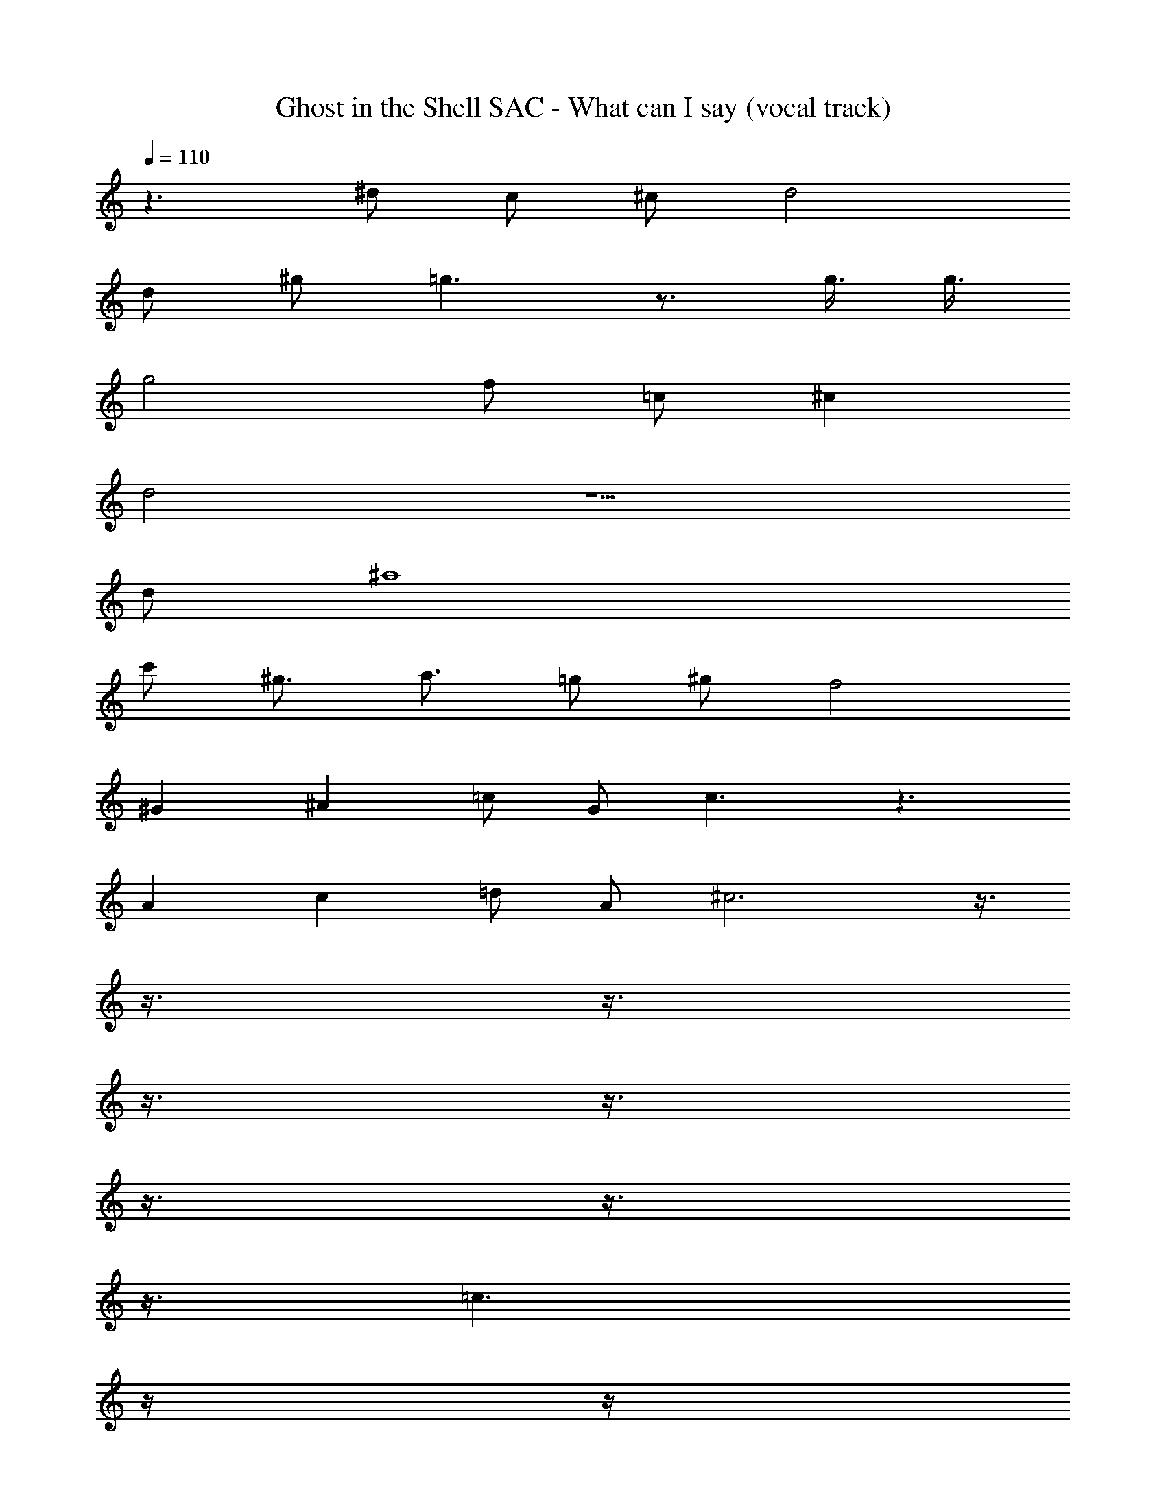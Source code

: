 X: 1
T: Ghost in the Shell SAC - What can I say (vocal track)
Z: ABC Generated by Starbound Composer
L: 1/8
Q: 1/4=110
K: C
z3 ^d c ^c d4 
d ^g =g3 z3/2 g3/4 g3/4 
g4 f =c ^c2 
d4 z5 
d ^a8 
c' ^g3/2 a3/2 =g ^g f4 
^G2 ^A2 =c G c3 z3 
A2 c2 =d A ^c6 z3/4 
Q: 1/4=109
z3/4 
Q: 1/4=108
z3/4 
Q: 1/4=107
z3/4 
Q: 1/4=106
z3/4 
Q: 1/4=105
z3/4 
Q: 1/4=104
z3/4 
Q: 1/4=103
z3/4 
Q: 1/4=102
[=c3z/2] 
Q: 1/4=103
z/2 
Q: 1/4=104
z/2 
Q: 1/4=105
z/2 
Q: 1/4=106
z/2 
Q: 1/4=107
z/2 
Q: 1/4=108
[^d3z/2] 
Q: 1/4=109
z/2 
Q: 1/4=110
z2 g3 c'3 
f6 z2 
=g/2 ^g/2 a2 =g d5 
f g ^g7/2 f3/2 c3 z 
^c d [f3z3/4] 
Q: 1/4=109
z3/4 
Q: 1/4=108
z3/4 
Q: 1/4=107
z3/4 
Q: 1/4=106
[d2z3/4] 
Q: 1/4=105
z3/4 
Q: 1/4=104
z3/4 
Q: 1/4=103
z3/4 
Q: 1/4=102
[=c3z/2] 
Q: 1/4=103
z/2 
Q: 1/4=104
z/2 
Q: 1/4=105
z/2 
Q: 1/4=106
z/2 
Q: 1/4=107
z/2 
Q: 1/4=108
[d3z/2] 
Q: 1/4=109
z/2 
Q: 1/4=110
z2 g3 
c'3 f6 z2 
=g/2 ^g/2 a2 =g d5 
f g ^g7/2 f3/2 G3 z3/2 
c3/2 [A2z3/4] 
Q: 1/4=109
z3/4 
Q: 1/4=108
z/2 [G2z/4] 
Q: 1/4=107
z3/4 
Q: 1/4=106
z3/4 
Q: 1/4=105
z/4 [Gz/2] 
Q: 1/4=104
z/2 [Gz/4] 
Q: 1/4=103
z3/4 
Q: 1/4=102
[A2z3/4] 
Q: 1/4=101
z3/4 
Q: 1/4=100
z/2 [G7z/4] 
Q: 1/4=99
z3/4 
Q: 1/4=98
z3/4 
Q: 1/4=97
z3/4 
Q: 1/4=96
z3/4 
Q: 1/4=95
z3/4 
Q: 1/4=94
z3/4 
Q: 1/4=93
z3/4 
Q: 1/4=92
z3/4 
Q: 1/4=91
z3/4 
Q: 1/4=90
z131/24 
Q: 1/4=89
z3/16 
Q: 1/4=88
z5/24 
Q: 1/4=87
z3/16 
Q: 1/4=86
z5/24 
Q: 1/4=85
z5/24 
Q: 1/4=84
z3/16 
Q: 1/4=83
z5/24 
Q: 1/4=82
z3/16 
Q: 1/4=81
z5/24 
Q: 1/4=80
z5/24 
Q: 1/4=79
z3/16 
Q: 1/4=78
z5/24 
Q: 1/4=77
z3/16 
Q: 1/4=76
z5/24 
Q: 1/4=75
z5/24 
Q: 1/4=74
z3/16 
Q: 1/4=73
z5/24 
Q: 1/4=72
z3/16 
Q: 1/4=71
z5/24 
Q: 1/4=70
z5/4 
Q: 1/4=40
